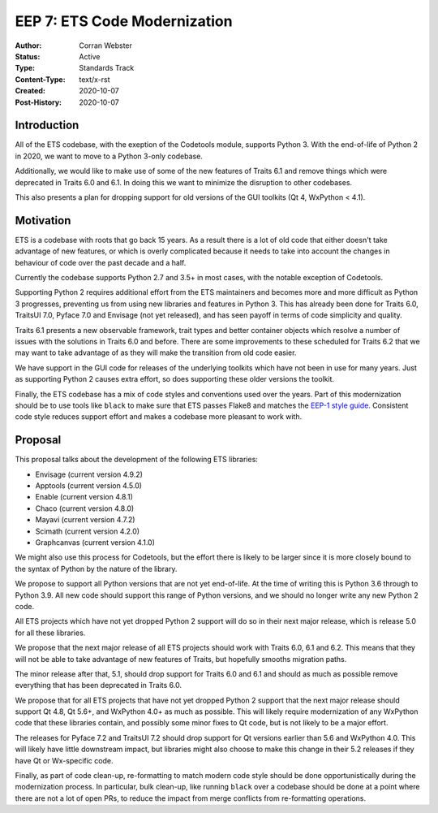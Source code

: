 =============================
EEP 7: ETS Code Modernization
=============================

:Author: Corran Webster
:Status: Active
:Type: Standards Track
:Content-Type: text/x-rst
:Created: 2020-10-07
:Post-History: 2020-10-07


Introduction
============

All of the ETS codebase, with the exeption of the Codetools module,
supports Python 3.  With the end-of-life of Python 2 in 2020, we want
to move to a Python 3-only codebase.

Additionally, we would like to make use of some of the new features of
Traits 6.1 and remove things which were deprecated in Traits 6.0 and 6.1.
In doing this we want to minimize the disruption to other codebases.

This also presents a plan for dropping support for old versions of the
GUI toolkits (Qt 4, WxPython < 4.1).

Motivation
==========

ETS is a codebase with roots that go back 15 years.  As a result there
is a lot of old code that either doesn't take advantage of new features,
or which is overly complicated because it needs to take into account the
changes in behaviour of code over the past decade and a half.

Currently the codebase supports Python 2.7 and 3.5+ in most cases, with
the notable exception of Codetools.

Supporting Python 2 requires additional effort from the ETS maintainers
and becomes more and more difficult as Python 3 progresses, preventing
us from using new libraries and features in Python 3.  This has already
been done for Traits 6.0, TraitsUI 7.0, Pyface 7.0 and Envisage (not yet
released), and has seen payoff in terms of code simplicity and quality.

Traits 6.1 presents a new observable framework, trait types and better
container objects which resolve a number of issues with the solutions
in Traits 6.0 and before.  There are some improvements to these scheduled
for Traits 6.2 that we may want to take advantage of as they will make the
transition from old code easier.

We have support in the GUI code for releases of the underlying
toolkits which have not been in use for many years.  Just as supporting
Python 2 causes extra effort, so does supporting these older versions
the toolkit.

Finally, the ETS codebase has a mix of code styles and conventions
used over the years.  Part of this modernization should be to use tools
like ``black`` to make sure that ETS passes Flake8 and matches the
`EEP-1 style guide. <eep-1.html>`_  Consistent code style reduces support
effort and makes a codebase more pleasant to work with.

Proposal
========

This proposal talks about the development of the following ETS libraries:

- Envisage (current version 4.9.2)
- Apptools (current version 4.5.0)
- Enable (current version 4.8.1)
- Chaco (current version 4.8.0)
- Mayavi (current version 4.7.2)
- Scimath (current version 4.2.0)
- Graphcanvas (current version 4.1.0)

We might also use this process for Codetools, but the effort there is
likely to be larger since it is more closely bound to the syntax of Python
by the nature of the library.

We propose to support all Python versions that are not yet end-of-life.
At the time of writing this is Python 3.6 through to Python 3.9.  All
new code should support this range of Python versions, and we should no
longer write any new Python 2 code.

All ETS projects which have not yet dropped Python 2 support will do so
in their next major release, which is release 5.0 for all these libraries.

We propose that the next major release of all ETS projects should work
with Traits 6.0, 6.1 and 6.2.  This means that they will not be able to
take advantage of new features of Traits, but hopefully smooths migration
paths.

The minor release after that, 5.1, should drop support for Traits 6.0 and
6.1 and should as much as possible remove everything that has been
deprecated in Traits 6.0.

We propose that for all ETS projects that have not yet dropped Python 2
support that the next major release should support Qt 4.8, Qt 5.6+, and
WxPython 4.0+ as much as possible.  This will likely require modernization
of any WxPython code that these libraries contain, and possibly some minor
fixes to Qt code, but is not likely to be a major effort.

The releases for Pyface 7.2 and TraitsUI 7.2 should drop support for Qt
versions earlier than 5.6 and WxPython 4.0.  This will likely have little
downstream impact, but libraries might also choose to make this change in
their 5.2 releases if they have Qt or Wx-specific code.

Finally, as part of code clean-up, re-formatting to match modern code
style should be done opportunistically during the modernization process.
In particular, bulk clean-up, like running ``black`` over a codebase should
be done at a point where there are not a lot of open PRs, to reduce the
impact from merge conflicts from re-formatting operations.
